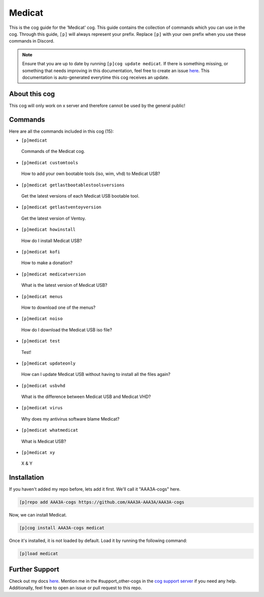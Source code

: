 .. _medicat:
=======
Medicat
=======

This is the cog guide for the 'Medicat' cog. This guide contains the collection of commands which you can use in the cog.
Through this guide, ``[p]`` will always represent your prefix. Replace ``[p]`` with your own prefix when you use these commands in Discord.

.. note::

    Ensure that you are up to date by running ``[p]cog update medicat``.
    If there is something missing, or something that needs improving in this documentation, feel free to create an issue `here <https://github.com/AAA3A-AAA3A/AAA3A-cogs/issues>`_.
    This documentation is auto-generated everytime this cog receives an update.

--------------
About this cog
--------------

This cog will only work on x server and therefore cannot be used by the general public!

--------
Commands
--------

Here are all the commands included in this cog (15):

* ``[p]medicat``
 Commands of the Medicat cog.

* ``[p]medicat customtools``
 How to add your own bootable tools (iso, wim, vhd) to Medicat USB?

* ``[p]medicat getlastbootablestoolsversions``
 Get the latest versions of each Medicat USB bootable tool.

* ``[p]medicat getlastventoyversion``
 Get the latest version of Ventoy.

* ``[p]medicat howinstall``
 How do I install Medicat USB?

* ``[p]medicat kofi``
 How to make a donation?

* ``[p]medicat medicatversion``
 What is the latest version of Medicat USB?

* ``[p]medicat menus``
 How to download one of the menus?

* ``[p]medicat noiso``
 How do I download the Medicat USB iso file?

* ``[p]medicat test``
 Test!

* ``[p]medicat updateonly``
 How can I update Medicat USB without having to install all the files again?

* ``[p]medicat usbvhd``
 What is the difference between Medicat USB and Medicat VHD?

* ``[p]medicat virus``
 Why does my antivirus software blame Medicat?

* ``[p]medicat whatmedicat``
 What is Medicat USB?

* ``[p]medicat xy``
 X & Y

------------
Installation
------------

If you haven't added my repo before, lets add it first. We'll call it
"AAA3A-cogs" here.

.. code-block:: ini

    [p]repo add AAA3A-cogs https://github.com/AAA3A-AAA3A/AAA3A-cogs

Now, we can install Medicat.

.. code-block:: ini

    [p]cog install AAA3A-cogs medicat

Once it's installed, it is not loaded by default. Load it by running the following command:

.. code-block:: ini

    [p]load medicat

---------------
Further Support
---------------

Check out my docs `here <https://aaa3a-cogs.readthedocs.io/en/latest/>`_.
Mention me in the #support_other-cogs in the `cog support server <https://discord.gg/GET4DVk>`_ if you need any help.
Additionally, feel free to open an issue or pull request to this repo.
